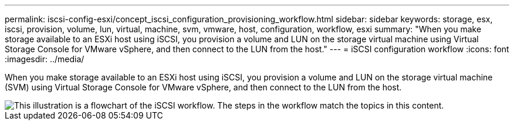 ---
permalink: iscsi-config-esxi/concept_iscsi_configuration_provisioning_workflow.html
sidebar: sidebar
keywords: storage, esx, iscsi, provision, volume, lun, virtual, machine, svm, vmware, host, configuration, workflow, esxi
summary: "When you make storage available to an ESXi host using iSCSI, you provision a volume and LUN on the storage virtual machine using Virtual Storage Console for VMware vSphere, and then connect to the LUN from the host."
---
= iSCSI configuration workflow
:icons: font
:imagesdir: ../media/

[.lead]
When you make storage available to an ESXi host using iSCSI, you provision a volume and LUN on the storage virtual machine (SVM) using Virtual Storage Console for VMware vSphere, and then connect to the LUN from the host.

image::../media/iscsi_esx_workflow.gif[This illustration is a flowchart of the iSCSI workflow. The steps in the workflow match the topics in this content.]
